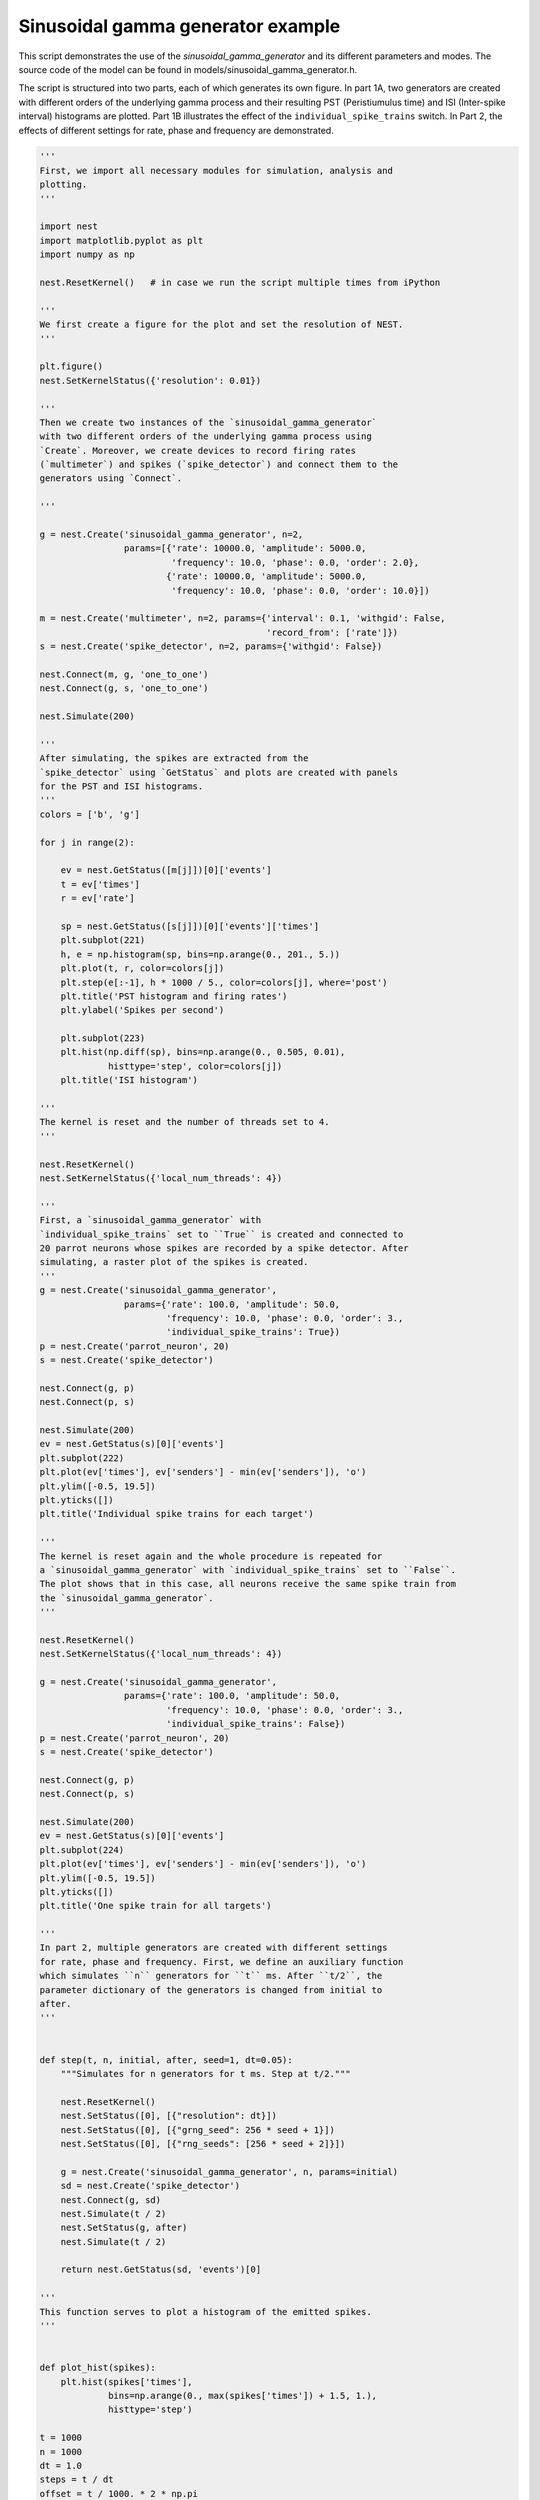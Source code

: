 

.. _sphx_glr_auto_examples_sinusoidal_gamma_generator.py:


Sinusoidal gamma generator example
----------------------------------

This script demonstrates the use of the `sinusoidal_gamma_generator`
and its different parameters and modes. The source code of the model
can be found in models/sinusoidal_gamma_generator.h.

The script is structured into two parts, each of which generates its
own figure. In part 1A, two generators are created with different
orders of the underlying gamma process and their resulting PST
(Peristiumulus time) and ISI (Inter-spike interval) histograms are
plotted. Part 1B illustrates the effect of the
``individual_spike_trains`` switch. In Part 2, the effects of
different settings for rate, phase and frequency are demonstrated.




.. code-block:: python


    '''
    First, we import all necessary modules for simulation, analysis and
    plotting.
    '''

    import nest
    import matplotlib.pyplot as plt
    import numpy as np

    nest.ResetKernel()   # in case we run the script multiple times from iPython

    '''
    We first create a figure for the plot and set the resolution of NEST.
    '''

    plt.figure()
    nest.SetKernelStatus({'resolution': 0.01})

    '''
    Then we create two instances of the `sinusoidal_gamma_generator`
    with two different orders of the underlying gamma process using
    `Create`. Moreover, we create devices to record firing rates
    (`multimeter`) and spikes (`spike_detector`) and connect them to the
    generators using `Connect`.

    '''

    g = nest.Create('sinusoidal_gamma_generator', n=2,
                    params=[{'rate': 10000.0, 'amplitude': 5000.0,
                             'frequency': 10.0, 'phase': 0.0, 'order': 2.0},
                            {'rate': 10000.0, 'amplitude': 5000.0,
                             'frequency': 10.0, 'phase': 0.0, 'order': 10.0}])

    m = nest.Create('multimeter', n=2, params={'interval': 0.1, 'withgid': False,
                                               'record_from': ['rate']})
    s = nest.Create('spike_detector', n=2, params={'withgid': False})

    nest.Connect(m, g, 'one_to_one')
    nest.Connect(g, s, 'one_to_one')

    nest.Simulate(200)

    '''
    After simulating, the spikes are extracted from the
    `spike_detector` using `GetStatus` and plots are created with panels
    for the PST and ISI histograms.
    '''
    colors = ['b', 'g']

    for j in range(2):

        ev = nest.GetStatus([m[j]])[0]['events']
        t = ev['times']
        r = ev['rate']

        sp = nest.GetStatus([s[j]])[0]['events']['times']
        plt.subplot(221)
        h, e = np.histogram(sp, bins=np.arange(0., 201., 5.))
        plt.plot(t, r, color=colors[j])
        plt.step(e[:-1], h * 1000 / 5., color=colors[j], where='post')
        plt.title('PST histogram and firing rates')
        plt.ylabel('Spikes per second')

        plt.subplot(223)
        plt.hist(np.diff(sp), bins=np.arange(0., 0.505, 0.01),
                 histtype='step', color=colors[j])
        plt.title('ISI histogram')

    '''
    The kernel is reset and the number of threads set to 4.
    '''

    nest.ResetKernel()
    nest.SetKernelStatus({'local_num_threads': 4})

    '''
    First, a `sinusoidal_gamma_generator` with
    `individual_spike_trains` set to ``True`` is created and connected to
    20 parrot neurons whose spikes are recorded by a spike detector. After
    simulating, a raster plot of the spikes is created.
    '''
    g = nest.Create('sinusoidal_gamma_generator',
                    params={'rate': 100.0, 'amplitude': 50.0,
                            'frequency': 10.0, 'phase': 0.0, 'order': 3.,
                            'individual_spike_trains': True})
    p = nest.Create('parrot_neuron', 20)
    s = nest.Create('spike_detector')

    nest.Connect(g, p)
    nest.Connect(p, s)

    nest.Simulate(200)
    ev = nest.GetStatus(s)[0]['events']
    plt.subplot(222)
    plt.plot(ev['times'], ev['senders'] - min(ev['senders']), 'o')
    plt.ylim([-0.5, 19.5])
    plt.yticks([])
    plt.title('Individual spike trains for each target')

    '''
    The kernel is reset again and the whole procedure is repeated for
    a `sinusoidal_gamma_generator` with `individual_spike_trains` set to ``False``.
    The plot shows that in this case, all neurons receive the same spike train from
    the `sinusoidal_gamma_generator`.
    '''

    nest.ResetKernel()
    nest.SetKernelStatus({'local_num_threads': 4})

    g = nest.Create('sinusoidal_gamma_generator',
                    params={'rate': 100.0, 'amplitude': 50.0,
                            'frequency': 10.0, 'phase': 0.0, 'order': 3.,
                            'individual_spike_trains': False})
    p = nest.Create('parrot_neuron', 20)
    s = nest.Create('spike_detector')

    nest.Connect(g, p)
    nest.Connect(p, s)

    nest.Simulate(200)
    ev = nest.GetStatus(s)[0]['events']
    plt.subplot(224)
    plt.plot(ev['times'], ev['senders'] - min(ev['senders']), 'o')
    plt.ylim([-0.5, 19.5])
    plt.yticks([])
    plt.title('One spike train for all targets')

    '''
    In part 2, multiple generators are created with different settings
    for rate, phase and frequency. First, we define an auxiliary function
    which simulates ``n`` generators for ``t`` ms. After ``t/2``, the
    parameter dictionary of the generators is changed from initial to
    after.
    '''


    def step(t, n, initial, after, seed=1, dt=0.05):
        """Simulates for n generators for t ms. Step at t/2."""

        nest.ResetKernel()
        nest.SetStatus([0], [{"resolution": dt}])
        nest.SetStatus([0], [{"grng_seed": 256 * seed + 1}])
        nest.SetStatus([0], [{"rng_seeds": [256 * seed + 2]}])

        g = nest.Create('sinusoidal_gamma_generator', n, params=initial)
        sd = nest.Create('spike_detector')
        nest.Connect(g, sd)
        nest.Simulate(t / 2)
        nest.SetStatus(g, after)
        nest.Simulate(t / 2)

        return nest.GetStatus(sd, 'events')[0]

    '''
    This function serves to plot a histogram of the emitted spikes.
    '''


    def plot_hist(spikes):
        plt.hist(spikes['times'],
                 bins=np.arange(0., max(spikes['times']) + 1.5, 1.),
                 histtype='step')

    t = 1000
    n = 1000
    dt = 1.0
    steps = t / dt
    offset = t / 1000. * 2 * np.pi

    '''
    We create a figure with a 2x3 grid.
    '''

    grid = (2, 3)
    fig = plt.figure(figsize=(15, 10))

    '''
    Simulate a `sinusoidal_gamma_generator` with default parameter
    values, i.e. ac=0 and the DC value being changed from 20 to 50 after
    ``t/2`` and plot the number of spikes per second over time.
    '''

    plt.subplot(grid[0], grid[1], 1)
    spikes = step(t, n,
                  {'rate': 20.0},
                  {'rate': 50.0, },
                  seed=123, dt=dt)
    plot_hist(spikes)
    exp = np.ones(steps)
    exp[:int(steps / 2)] *= 20
    exp[int(steps / 2):] *= 50
    plt.plot(exp, 'r')
    plt.title('DC rate: 20 -> 50')
    plt.ylabel('Spikes per second')

    '''
    Simulate a `sinusoidal_gamma_generator` with the DC value being
    changed from 80 to 40 after ``t/2`` and plot the number of spikes per
    second over time.
    '''

    plt.subplot(grid[0], grid[1], 2)
    spikes = step(t, n,
                  {'order': 6.0, 'rate': 80.0, 'amplitude': 0.,
                   'frequency': 0., 'phase': 0.},
                  {'order': 6.0, 'rate': 40.0, 'amplitude': 0.,
                   'frequency': 0., 'phase': 0.},
                  seed=123, dt=dt)
    plot_hist(spikes)
    exp = np.ones(steps)
    exp[:int(steps / 2)] *= 80
    exp[int(steps / 2):] *= 40
    plt.plot(exp, 'r')
    plt.title('DC rate: 80 -> 40')

    '''
    Simulate a `sinusoidal_gamma_generator` with the AC value being
    changed from 40 to 20 after ``t/2`` and plot the number of spikes per
    second over time.
    '''

    plt.subplot(grid[0], grid[1], 3)
    spikes = step(t, n,
                  {'order': 3.0, 'rate': 40.0, 'amplitude': 40.,
                   'frequency': 10., 'phase': 0.},
                  {'order': 3.0, 'rate': 40.0, 'amplitude': 20.,
                   'frequency': 10., 'phase': 0.},
                  seed=123, dt=dt)
    plot_hist(spikes)
    exp = np.zeros(int(steps))
    exp[:int(steps / 2)] = (40. +
                            40. * np.sin(np.arange(0, t / 1000. * np.pi * 10,
                                                   t / 1000. * np.pi * 10. /
                                                   (steps / 2))))
    exp[int(steps / 2):] = (40. + 20. * np.sin(np.arange(0, t / 1000. * np.pi * 10,
                                                         t / 1000. * np.pi * 10. /
                                                         (steps / 2)) + offset))
    plt.plot(exp, 'r')
    plt.title('Rate Modulation: 40 -> 20')

    '''
    Simulate a `sinusoidal_gamma_generator` with a non-zero AC value
    and the DC value being changed from 80 to 40 after ``t/2`` and plot
    the number of spikes per second over time.
    '''

    plt.subplot(grid[0], grid[1], 4)
    spikes = step(t, n,
                  {'order': 6.0, 'rate': 20.0, 'amplitude': 20.,
                   'frequency': 10., 'phase': 0.},
                  {'order': 6.0, 'rate': 50.0, 'amplitude': 50.,
                   'frequency': 10., 'phase': 0.},
                  seed=123, dt=dt)
    plot_hist(spikes)
    exp = np.zeros(int(steps))
    exp[:int(steps / 2)] = (20. + 20. * np.sin(np.arange(0, t / 1000. * np.pi * 10,
                                                         t / 1000. * np.pi * 10. /
                                                         (steps / 2))))
    exp[int(steps / 2):] = (50. + 50. * np.sin(np.arange(0, t / 1000. * np.pi * 10,
                                                         t / 1000. * np.pi * 10. /
                                                         (steps / 2)) + offset))
    plt.plot(exp, 'r')
    plt.title('DC Rate and Rate Modulation: 20 -> 50')
    plt.ylabel('Spikes per second')
    plt.xlabel('Time [ms]')

    '''
    Simulate a `sinusoidal_gamma_generator` with the AC value being
    changed from 0 to 40 after ``t/2`` and plot the number of spikes per
    second over time.
    '''

    plt.subplot(grid[0], grid[1], 5)
    spikes = step(t, n,
                  {'rate': 40.0, },
                  {'amplitude': 40.0, 'frequency': 20.},
                  seed=123, dt=1.)
    plot_hist(spikes)
    exp = np.zeros(int(steps))
    exp[:int(steps / 2)] = 40. * np.ones(steps / 2)
    exp[int(steps / 2):] = (40. + 40. * np.sin(np.arange(0, t / 1000. * np.pi * 20,
                                                         t / 1000. * np.pi * 20. /
                                                         (steps / 2))))
    plt.plot(exp, 'r')
    plt.title('Rate Modulation: 0 -> 40')
    plt.xlabel('Time [ms]')

    '''
    Simulate a `sinusoidal_gamma_generator` with a phase shift at
    ``t/2`` and plot the number of spikes per second over time.
    '''

    # Phase shift
    plt.subplot(grid[0], grid[1], 6)
    spikes = step(t, n,
                  {'order': 6.0, 'rate': 60.0, 'amplitude': 60.,
                   'frequency': 10., 'phase': 0.},
                  {'order': 6.0, 'rate': 60.0, 'amplitude': 60.,
                   'frequency': 10., 'phase': 180.},
                  seed=123, dt=1.)
    plot_hist(spikes)
    exp = np.zeros(int(steps))

    exp[:int(steps / 2)] = (60. + 60. * np.sin(np.arange(0, t / 1000. * np.pi * 10,
                                                         t / 1000. * np.pi * 10. /
                                                         (steps / 2))))
    exp[int(steps / 2):] = (60. + 60. * np.sin(np.arange(0, t / 1000. * np.pi * 10,
                                                         t / 1000. * np.pi * 10. /
                                                         (steps / 2)) +
                                               offset + np.pi))
    plt.plot(exp, 'r')
    plt.title('Modulation Phase: 0 -> Pi')
    plt.xlabel('Time [ms]')

**Total running time of the script:** ( 0 minutes  0.000 seconds)



.. only :: html

 .. container:: sphx-glr-footer


  .. container:: sphx-glr-download

     :download:`Download Python source code: sinusoidal_gamma_generator.py <sinusoidal_gamma_generator.py>`



  .. container:: sphx-glr-download

     :download:`Download Jupyter notebook: sinusoidal_gamma_generator.ipynb <sinusoidal_gamma_generator.ipynb>`


.. only:: html

 .. rst-class:: sphx-glr-signature

    `Gallery generated by Sphinx-Gallery <https://sphinx-gallery.readthedocs.io>`_
